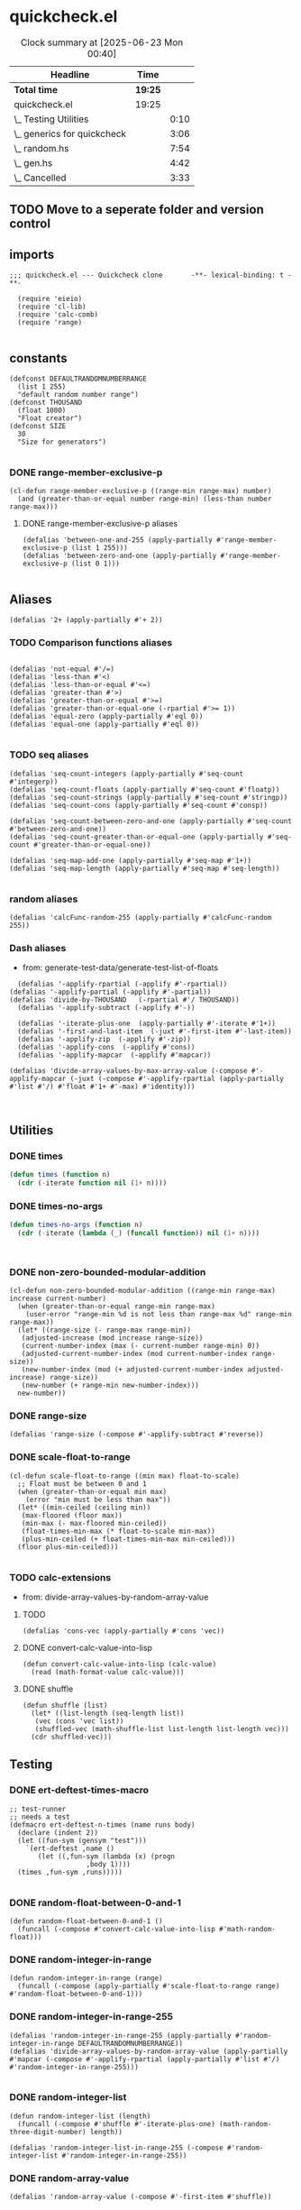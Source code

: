 #+auto_tangle: t
* quickcheck.el
#+BEGIN: clocktable :scope subtree 
#+CAPTION: Clock summary at [2025-06-23 Mon 00:40]
| Headline                    | Time    |      |
|-----------------------------+---------+------|
| *Total time*                | *19:25* |      |
|-----------------------------+---------+------|
| quickcheck.el               | 19:25   |      |
| \_  Testing Utilities       |         | 0:10 |
| \_  generics for quickcheck |         | 3:06 |
| \_  random.hs               |         | 7:54 |
| \_  gen.hs                  |         | 4:42 |
| \_  Cancelled               |         | 3:33 |
#+END:

** TODO Move to a seperate folder and version control
** imports
#+begin_src elisp :tangle yes
  ;;; quickcheck.el --- Quickcheck clone       -**- lexical-binding: t -**-

    (require 'eieio)
    (require 'cl-lib)
    (require 'calc-comb)
    (require 'range)

#+END_SRC
** constants
#+begin_src elisp :tangle yes
  (defconst DEFAULTRANDOMNUMBERRANGE
    (list 1 255)    
    "default random number range")
  (defconst THOUSAND
    (float 1000)
    "Float creator")
  (defconst SIZE
    30
    "Size for generators")

#+end_src

#+RESULTS:
: 0.1

*** DONE range-member-exclusive-p
CLOSED: [2025-07-03 Thu 06:54]
:LOGBOOK:
CLOCK: [2025-07-03 Thu 06:52]--[2025-07-03 Thu 06:54] =>  0:02
CLOCK: [2025-07-03 Thu 06:44]--[2025-07-03 Thu 06:44] =>  0:00
CLOCK: [2025-07-03 Thu 06:05]--[2025-07-03 Thu 06:19] =>  0:14
CLOCK: [2025-07-03 Thu 05:32]--[2025-07-03 Thu 06:02] =>  0:30
CLOCK: [2025-07-03 Thu 04:55]--[2025-07-03 Thu 05:23] =>  0:28
:END:
#+begin_src elisp :tangle yes
  (cl-defun range-member-exclusive-p ((range-min range-max) number)
    (and (greater-than-or-equal number range-min) (less-than number range-max)))
#+end_src

#+RESULTS:
: t

**** DONE range-member-exclusive-p aliases
CLOSED: [2025-07-03 Thu 06:54]
#+begin_src elisp :tangle yes
  (defalias 'between-one-and-255 (apply-partially #'range-member-exclusive-p (list 1 255)))
  (defalias 'between-zero-and-one (apply-partially #'range-member-exclusive-p (list 0 1)))

#+end_src

#+RESULTS:


** Aliases
#+begin_src elisp :tangle yes
  (defalias '2+ (apply-partially #'+ 2))
#+end_src
*** TODO Comparison functions aliases
:LOGBOOK:
CLOCK: [2025-07-04 Fri 04:18]--[2025-07-04 Fri 04:20] =>  0:02
:END:
#+begin_src elisp :tangle yes

  (defalias 'not-equal #'/=)
  (defalias 'less-than #'<)
  (defalias 'less-than-or-equal #'<=)
  (defalias 'greater-than #'>)
  (defalias 'greater-than-or-equal #'>=)
  (defalias 'greater-than-or-equal-one (-rpartial #'>= 1))
  (defalias 'equal-zero (apply-partially #'eql 0))
  (defalias 'equal-one (apply-partially #'eql 0))

#+end_src

#+RESULTS:

*** TODO seq aliases
:LOGBOOK:
CLOCK: [2025-07-04 Fri 04:20]--[2025-07-04 Fri 04:20] =>  0:00
CLOCK: [2025-07-04 Fri 04:18]--[2025-07-04 Fri 04:18] =>  0:00
CLOCK: [2025-07-04 Fri 04:18]--[2025-07-04 Fri 04:18] =>  0:00
CLOCK: [2025-07-01 Tue 05:09]--[2025-07-01 Tue 05:13] =>  0:04
:END:
#+begin_src elisp :tangle yes
  (defalias 'seq-count-integers (apply-partially #'seq-count #'integerp))
  (defalias 'seq-count-floats (apply-partially #'seq-count #'floatp))
  (defalias 'seq-count-strings (apply-partially #'seq-count #'stringp))  
  (defalias 'seq-count-cons (apply-partially #'seq-count #'consp))

  (defalias 'seq-count-between-zero-and-one (apply-partially #'seq-count #'between-zero-and-one))
  (defalias 'seq-count-greater-than-or-equal-one (apply-partially #'seq-count #'greater-than-or-equal-one))

  (defalias 'seq-map-add-one (apply-partially #'seq-map #'1+))
  (defalias 'seq-map-length (apply-partially #'seq-map #'seq-length))

#+end_src
*** random aliases
#+begin_src elisp :tangle yes
  (defalias 'calcFunc-random-255 (apply-partially #'calcFunc-random 255))
#+end_src

*** Dash aliases
:LOGBOOK:
CLOCK: [2025-07-05 Sat 08:49]--[2025-07-05 Sat 09:16] =>  0:27
CLOCK: [2025-07-05 Sat 08:40]--[2025-07-05 Sat 08:46] =>  0:06
CLOCK: [2025-07-05 Sat 08:34]--[2025-07-05 Sat 08:35] =>  0:01
CLOCK: [2025-07-04 Fri 06:08]--[2025-07-04 Fri 06:10] =>  0:02
CLOCK: [2025-07-04 Fri 04:23]--[2025-07-04 Fri 04:33] =>  0:10
CLOCK: [2025-07-04 Fri 03:14]--[2025-07-04 Fri 03:16] =>  0:02
CLOCK: [2025-07-03 Thu 17:35]--[2025-07-03 Thu 17:49] =>  0:14
:END:
- from: generate-test-data/generate-test-list-of-floats
#+begin_src elisp :tangle yes  
    (defalias '-applify-rpartial (-applify #'-rpartial))
  (defalias '-applify-partial (-applify #'-partial))
  (defalias 'divide-by-THOUSAND   (-rpartial #'/ THOUSAND))
    (defalias '-applify-subtract (-applify #'-))

    (defalias '-iterate-plus-one  (apply-partially #'-iterate #'1+))
    (defalias '-first-and-last-item  (-juxt #'-first-item #'-last-item))
    (defalias '-applify-zip  (-applify #'-zip))
    (defalias '-applify-cons  (-applify #'cons))
    (defalias '-applify-mapcar  (-applify #'mapcar))

  (defalias 'divide-array-values-by-max-array-value (-compose #'-applify-mapcar (-juxt (-compose #'-applify-rpartial (apply-partially #'list #'/) #'float #'1+ #'-max) #'identity)))


#+end_src

#+RESULTS:
: 3

** Utilities

*** DONE times
#+BEGIN_SRC emacs-lisp :tangle yes
  (defun times (function n)
    (cdr (-iterate function nil (1+ n))))

#+END_SRC

*** DONE times-no-args
#+BEGIN_SRC emacs-lisp :tangle yes
  (defun times-no-args (function n)
    (cdr (-iterate (lambda (_) (funcall function)) nil (1+ n))))



#+END_SRC


*** DONE non-zero-bounded-modular-addition
#+begin_src elisp :tangle yes
  (cl-defun non-zero-bounded-modular-addition ((range-min range-max) increase current-number)
    (when (greater-than-or-equal range-min range-max)
      (user-error "range-min %d is not less than range-max %d" range-min range-max))
    (let* ((range-size (- range-max range-min))
  	 (adjusted-increase (mod increase range-size))
  	 (current-number-index (max (- current-number range-min) 0))
  	 (adjusted-current-number-index (mod current-number-index range-size))
  	 (new-number-index (mod (+ adjusted-current-number-index adjusted-increase) range-size))
  	 (new-number (+ range-min new-number-index)))
    new-number))  
#+end_src
*** DONE range-size
CLOSED: [2025-07-03 Thu 06:51]
:LOGBOOK:
CLOCK: [2025-07-03 Thu 06:48]--[2025-07-03 Thu 06:51] =>  0:03
:END:
#+begin_src elisp :tangle yes
  (defalias 'range-size (-compose #'-applify-subtract #'reverse))
#+end_src

*** DONE scale-float-to-range
#+begin_src elisp :tangle yes
  (cl-defun scale-float-to-range ((min max) float-to-scale)
    ;; Float must be between 0 and 1
    (when (greater-than-or-equal min max)
      (error "min must be less than max"))
    (let* ((min-ceiled (ceiling min))
  	 (max-floored (floor max))
  	 (min-max (- max-floored min-ceiled))
  	 (float-times-min-max (* float-to-scale min-max))
  	 (plus-min-ceiled (+ float-times-min-max min-ceiled)))
    (floor plus-min-ceiled)))

#+END_SRC


*** TODO calc-extensions
- from: divide-array-values-by-random-array-value
**** TODO
#+begin_src elisp :tangle yes
  (defalias 'cons-vec (apply-partially #'cons 'vec))
#+end_src
**** DONE convert-calc-value-into-lisp
CLOSED: [2025-06-16 Mon 08:45]
#+begin_src elisp :tangle yes
  (defun convert-calc-value-into-lisp (calc-value)
    (read (math-format-value calc-value)))
#+end_src
**** DONE shuffle
CLOSED: [2025-07-01 Tue 01:56]
:LOGBOOK:
CLOCK: [2025-07-01 Tue 01:49]--[2025-07-01 Tue 01:56] =>  0:07
CLOCK: [2025-06-30 Mon 23:54]--[2025-07-01 Tue 00:30] =>  0:36
:END:
#+begin_src elisp :tangle yes
  (defun shuffle (list)
    (let* ((list-length (seq-length list))
  	 (vec (cons 'vec list))
  	 (shuffled-vec (math-shuffle-list list-length list-length vec)))
    (cdr shuffled-vec)))
#+end_src




** Testing 
*** DONE ert-deftest-times-macro
#+begin_src elisp :tangle yes
  ;; test-runner
  ;; needs a test
  (defmacro ert-deftest-n-times (name runs body)
    (declare (indent 2))
    (let ((fun-sym (gensym "test")))
      `(ert-deftest ,name ()
         (let ((,fun-sym (lambda (x) (progn
  				     ,body 1))))  			 
  	(times ,fun-sym ,runs)))))

#+end_src

#+RESULTS:
: ert-deftest-n-times



*** DONE random-float-between-0-and-1
CLOSED: [2025-06-22 Sun 16:23]
#+begin_src elisp :tangle yes
  (defun random-float-between-0-and-1 ()    
    (funcall (-compose #'convert-calc-value-into-lisp #'math-random-float)))
#+end_src


*** DONE random-integer-in-range
CLOSED: [2025-06-30 Mon 21:19]
:LOGBOOK:
CLOCK: [2025-06-30 Mon 21:11]--[2025-06-30 Mon 21:19] =>  0:08
:END:
#+begin_src elisp :tangle yes
    (defun random-integer-in-range (range)
      (funcall (-compose (apply-partially #'scale-float-to-range range)  #'random-float-between-0-and-1)))
#+end_src
*** DONE random-integer-in-range-255
CLOSED: [2025-07-01 Tue 02:04]
:LOGBOOK:
CLOCK: [2025-07-01 Tue 02:01]--[2025-07-01 Tue 02:04] =>  0:03
:END:
#+begin_src elisp :tangle yes
  (defalias 'random-integer-in-range-255 (apply-partially #'random-integer-in-range DEFAULTRANDOMNUMBERRANGE))
  (defalias 'divide-array-values-by-random-array-value (apply-partially #'mapcar (-compose #'-applify-rpartial (apply-partially #'list #'/) #'random-integer-in-range-255)))
  
#+end_src

*** DONE random-integer-list
CLOSED: [2025-07-01 Tue 05:21]
:LOGBOOK:
CLOCK: [2025-07-01 Tue 05:13]--[2025-07-01 Tue 05:21] =>  0:08
CLOCK: [2025-07-01 Tue 05:08]--[2025-07-01 Tue 05:09] =>  0:01
CLOCK: [2025-07-01 Tue 02:04]--[2025-07-01 Tue 02:15] =>  0:11
CLOCK: [2025-07-01 Tue 01:59]--[2025-07-01 Tue 02:01] =>  0:02
:END:
#+begin_src elisp :tangle yes
  (defun random-integer-list (length)    
    (funcall (-compose #'shuffle #'-iterate-plus-one) (math-random-three-digit-number) length))
  
  (defalias 'random-integer-list-in-range-255 (-compose #'random-integer-list #'random-integer-in-range-255))
#+end_src
*** DONE random-array-value
CLOSED: [2025-07-05 Sat 08:34]
:LOGBOOK:
CLOCK: [2025-07-05 Sat 08:32]--[2025-07-05 Sat 08:34] =>  0:02
CLOCK: [2025-07-05 Sat 06:46]--[2025-07-05 Sat 07:02] =>  0:16
:END:
#+begin_src elisp :tangle yes
  (defalias 'random-array-value (-compose #'-first-item #'shuffle))
#+end_src

*** DONE random-integer-range
CLOSED: [2025-07-03 Thu 06:51]
:LOGBOOK:
CLOCK: [2025-07-03 Thu 06:44]--[2025-07-03 Thu 06:48] =>  0:04
CLOCK: [2025-06-30 Mon 21:02]--[2025-06-30 Mon 21:08] =>  0:06
CLOCK: [2025-06-22 Sun 22:24]--[2025-06-22 Sun 22:34] =>  0:10
:END:
#+begin_src elisp :tangle yes
  (defun random-integer-range (length)    
    (funcall (-juxt #'identity (apply-partially #'+ length))
  	   (math-random-three-digit-number)))  
#+end_src




*** TODO generate-test-data
:LOGBOOK:
CLOCK: [2025-07-02 Wed 06:28]--[2025-07-02 Wed 06:39] =>  0:11
CLOCK: [2025-07-02 Wed 05:16]--[2025-07-02 Wed 05:42] =>  0:26
CLOCK: [2025-07-02 Wed 04:04]--[2025-07-02 Wed 04:29] =>  0:25
CLOCK: [2025-07-01 Tue 21:38]--[2025-07-01 Tue 22:04] =>  0:26
CLOCK: [2025-07-01 Tue 05:21]--[2025-07-01 Tue 05:36] =>  0:15
CLOCK: [2025-07-01 Tue 01:56]--[2025-07-01 Tue 01:59] =>  0:03
CLOCK: [2025-06-30 Mon 21:21]--[2025-06-30 Mon 21:21] =>  0:00
CLOCK: [2025-06-30 Mon 21:08]--[2025-06-30 Mon 21:11] =>  0:03
:END:
**** DONE base function
CLOSED: [2025-07-02 Wed 06:39]
#+begin_src elisp :tangle yes
  (cl-defun generate-test-data (&optional &key item-transformer &key list-transformer
  				     &key min-length &key max-length)
    (let* ((min-items (or min-length 1))
  	 (max-items (or max-length 255))
  	 (item-func (or item-transformer #'identity))
  	 (list-func (or list-transformer #'identity))
  	 (range-length (random-integer-in-range (list min-items max-items)))
  	 (list-items (random-integer-list range-length)))
      (funcall (-on list-func (apply-partially #'mapcar item-func)) list-items)))
#+end_src
**** TODO aliases for generate-test-data
:LOGBOOK:
CLOCK: [2025-07-04 Fri 06:10]--[2025-07-04 Fri 06:17] =>  0:07
CLOCK: [2025-07-04 Fri 03:30]--[2025-07-04 Fri 03:30] =>  0:00
CLOCK: [2025-07-03 Thu 16:38]--[2025-07-03 Thu 17:15] =>  0:37
CLOCK: [2025-07-03 Thu 07:07]--[2025-07-03 Thu 07:31] =>  0:24
CLOCK: [2025-07-03 Thu 06:21]--[2025-07-03 Thu 06:33] =>  0:12
:END:
#+begin_src elisp :tangle yes


  (defalias 'generate-test-list-of-strings (apply-partially #'generate-test-data :item-transformer #'char-to-string))
  (defalias 'generate-test-list-of-floats-between-zero-and-one (apply-partially #'generate-test-data :list-transformer #'divide-array-values-by-max-array-value))
  (defalias 'generate-test-list-of-floats (apply-partially #'generate-test-data :list-transformer #'divide-array-values-by-max-array-value))

  (defalias 'generate-test-string (apply-partially #'generate-test-data :item-transformer #'identity :list-transformer #'seq--into-string))

  (defalias 'generate-test-vector-of-integers (apply-partially #'generate-test-data :list-transformer #'seq--into-vector))

  (defalias 'generate-test-alist-of-integers (apply-partially #'generate-test-data :list-transformer (-compose #'-applify-zip (-juxt #'reverse #'shuffle))))

#+end_src

#+RESULTS:



** TODO generics for quickcheck
:LOGBOOK:
CLOCK: [2025-06-22 Sun 18:12]--[2025-06-22 Sun 18:40] =>  0:28
CLOCK: [2025-06-22 Sun 16:04]--[2025-06-22 Sun 16:40] =>  0:36
CLOCK: [2025-06-22 Sun 14:18]--[2025-06-22 Sun 14:44] =>  0:26
CLOCK: [2025-06-22 Sun 12:11]--[2025-06-22 Sun 12:38] =>  0:27
CLOCK: [2025-06-21 Sat 12:14]--[2025-06-21 Sat 12:40] =>  0:26
CLOCK: [2025-06-22 Sun 22:34]--[2025-06-22 Sun 23:17] =>  0:43
:END:
*** TODO Semigroup
**** Laws to test 
***** For <>
****** [Associativity] @x '<>' (y '<>' z) = (x '<>' y) '<>' z@
***** For sconcat 
******  [Unit]: @'sconcat' ('pure' x) = x@
****** TODO [Multiplication]: @'sconcat' ('join' xss) = 'sconcat' ('fmap' 'sconcat' xss)@


*** TODO Monoid
*** TODO Functor
- https://hackage.haskell.org/package/ghc-internal-9.1201.0/docs/src/GHC.Internal.Base.html#local-6989586621679720736
**** TODO deftype for cl-constantly
#+begin_src emacs-lisp :tangle yes
;;  (cl-deftype)
#+end_src
**** TODO fmap 
:LOGBOOK:
CLOCK: [2025-07-02 Wed 08:47]--[2025-07-02 Wed 09:04] =>  0:17
:END:
***** DONE base fmap
CLOSED: [2025-07-02 Wed 09:00]
#+begin_src emacs-lisp :tangle yes
  (cl-defgeneric fmap (function functor))
  
#+end_src
***** DONE fmap for lists
CLOSED: [2025-07-02 Wed 09:01]
#+begin_src emacs-lisp :tangle yes
(cl-defmethod fmap (function (functor list))
    (seq-map function functor))
#+end_src
***** TODO fmap for vectors
#+begin_SRC emacs-lisp :tangle yes
(cl-defmethod fmap (function (functor vector))
     (seq--into-vector (funcall (-compose #'seq-map function) functor)))
#+end_src
***** TODO fmap for strings
#+begin_SRC emacs-lisp :tangle yes

#+end_src

***** TODO fmap for cons
#+begin_SRC emacs-lisp :tangle yes

#+end_src


**** TODO <$
- (<$) :: a -> [b] -> [a]
- "a" <$ "earl" :: [String]
:LOGBOOK:
CLOCK: [2025-07-02 Wed 08:14]--[2025-07-02 Wed 08:41] =>  0:27
CLOCK: [2025-07-02 Wed 07:42]--[2025-07-02 Wed 08:10] =>  0:28
CLOCK: [2025-07-02 Wed 06:39]--[2025-07-02 Wed 06:53] =>  0:14
:END:
***** TODO <$ for strings, vectors, lists
#+begin_SRC emacs-lisp :tangle yes
(defun <$ (a fb)
    (let ((func (funcall (-compose #'partial-fmap #'cl-constantly) a)))
      (funcall func fb)))

#+END_SRC
***** TODO <$ for cons

***** TODO <$ for constants

*** TODO Applicative
- https://hackage.haskell.org/package/ghc-internal-9.1201.0/docs/src/GHC.Internal.Base.html#local-6989586621679720736
**** TODO pure 
#+BEGIN_SRC emacs-lisp :tangle yes
;;(pure "x" list)
#+END_SRC
**** TODO <*>
-[(+2),(+1)]<*>[1,2,3] 
-[3,4,5,2,3,4]
#+BEGIN_SRC emacs-lisp :tangle yes
;;(pure "x" list)
#+END_SRC
**** TODO liftA2
#+BEGIN_SRC emacs-lisp :tangle yes
;;(pure "x" list)
#+END_SRC


*** WAITING Monad
- https://hackage.haskell.org/package/ghc-internal-9.1201.0/docs/src/GHC.Internal.Base.html#local-6989586621679720736
#+BEGIN_SRC emacs-lisp :tangle yes


#+END_SRC
**** WAITING State Monad
- https://hackage.haskell.org/package/mtl-2.3.1/docs/src/Control.Monad.State.Class.html#MonadState


** WAITING std-gen
- https://hackage-content.haskell.org/package/random-1.3.1/docs/System-Random-Stateful.html
- https://hackage-content.haskell.org/package/random-1.3.1/docs/src/System.Random.Internal.html#genWord32
#+BEGIN_SRC emacs-lisp :tangle yes


#+END_SRC



** WAITING random.hs
- https://github.com/nick8325/quickcheck/blob/246943ea0049434c5ec0d5162e7581441e65c904/src/Test/QuickCheck/Random.hs
:LOGBOOK:
CLOCK: [2025-06-12 Thu 17:03]--[2025-06-12 Thu 17:15] =>  0:12
CLOCK: [2025-06-11 Wed 09:09]--[2025-06-11 Wed 09:23] =>  0:14
CLOCK: [2025-06-11 Wed 04:52]--[2025-06-11 Wed 05:12] =>  0:20
:END:


*** DONE qc-gen
CLOSED: [2025-06-18 Wed 13:20]
:LOGBOOK:
CLOCK: [2025-06-20 Fri 15:40]--[2025-06-20 Fri 15:54] =>  0:14
CLOCK: [2025-06-18 Wed 13:17]--[2025-06-18 Wed 13:20] =>  0:03
CLOCK: [2025-06-18 Wed 11:27]--[2025-06-18 Wed 11:46] =>  0:19
CLOCK: [2025-06-18 Wed 11:27]--[2025-06-18 Wed 11:27] =>  0:00
CLOCK: [2025-06-17 Tue 11:07]--[2025-06-17 Tue 11:18] =>  0:11
CLOCK: [2025-06-17 Tue 09:44]--[2025-06-17 Tue 10:11] =>  0:27
CLOCK: [2025-06-17 Tue 07:55]--[2025-06-17 Tue 08:22] =>  0:27
CLOCK: [2025-06-16 Mon 08:31]--[2025-06-16 Mon 08:59] =>  0:28
CLOCK: [2025-06-16 Mon 04:56]--[2025-06-16 Mon 05:16] =>  0:20
CLOCK: [2025-06-16 Mon 03:16]--[2025-06-16 Mon 03:36] =>  0:20
CLOCK: [2025-06-16 Mon 01:18]--[2025-06-16 Mon 01:45] =>  0:27
CLOCK: [2025-06-15 Sun 00:02]--[2025-06-15 Sun 00:39] =>  0:37
CLOCK: [2025-06-14 Sat 22:33]--[2025-06-14 Sat 22:59] =>  0:26
CLOCK: [2025-06-14 Sat 20:50]--[2025-06-14 Sat 21:16] =>  0:26
CLOCK: [2025-06-13 Fri 18:47]--[2025-06-13 Fri 19:13] =>  0:26
CLOCK: [2025-06-13 Fri 16:57]--[2025-06-13 Fri 17:23] =>  0:26
CLOCK: [2025-06-13 Fri 15:21]--[2025-06-13 Fri 15:57] =>  0:36
CLOCK: [2025-06-13 Fri 13:57]--[2025-06-13 Fri 14:25] =>  0:28
CLOCK: [2025-06-13 Fri 11:28]--[2025-06-13 Fri 11:55] =>  0:27
:END:
#+begin_src elisp :tangle yes
  ;; renames StdGen QcGen
  ;; newtype QCGen = QCGen StdGen
  ;; StdGen is renamed QCGen
  ;; Then Show, Read, RandomGen instances are rewritten
  ;; showPrec
  ;; readPrec
  ;; genRange
  ;; next
  (defclass qc-gen ()
    ((seed
      :initform '()
      :type list
      :reader read-seed
      :writer next-int
      :printer show-seed))
    "quickcheck generator")


#+END_SRC

*** WAITING read-seed
#+begin_src elisp :tangle yes
  ;; declare pure?
  (cl-defmethod read-seed ((qc qc-gen))
    (-last-item (oref qc seed)))

#+END_SRC

*** WAITING show-seed
#+begin_src elisp :tangle yes
  ;; declare pure?
  ;; showsPrec n (QCGen g) s = showsPrec n g s
  (cl-defmethod show-seed ((qc qc-gen))
    (princ (read-seed qc)))
#+END_SRC

*** WAITING next-int
#+begin_src elisp :tangle yes
  (cl-defmethod next-int ((qc qc-gen))
    ;; Next integer between 0 and 999
    (let** ((previous (oref qc seed))
  	(next (std-gen))
  	(new-qc (oset qc seed (append previous (list next)))))
      (list next qc)))

#+END_SRC
*** WAITING next-double
#+begin_src elisp :tangle yes
  (cl-defmethod next-double ((qc qc-gen))
    ;; Next double between 0 and 1
    (-let (((int new-qc) (next-int qc)))
      (list (/ int THOUSAND) qc)))
#+END_SRC


*** WAITING next-integer
#+begin_src elisp :tangle yes
  (cl-defmethod next-integer ((qc qc-gen) &optional &key min &key max)    
    (when (and min max (greater-than-or-equal min max))
      (error "min must be less than max"))
    (let** ((minimum (or min most-negative-fixnum))
  	 (maximum (or max most-positive-fixnum))
  	 (double-and-qc-gen (next-double qc))
  	 (next (scale-float-to-range (list minimum maximum) (-first-item double-and-qc-gen))))  	 
      (list (truncate next) qc)))

#+END_SRC

** WAITING gen.hs
:LOGBOOK:
CLOCK: [2025-06-20 Fri 15:31]--[2025-06-20 Fri 15:40] =>  0:09
CLOCK: [2025-06-20 Fri 13:50]--[2025-06-20 Fri 14:16] =>  0:26
CLOCK: [2025-06-20 Fri 10:08]--[2025-06-20 Fri 10:33] =>  0:25
CLOCK: [2025-06-18 Wed 15:34]--[2025-06-18 Wed 15:45] =>  0:00
CLOCK: [2025-06-18 Wed 13:20]--[2025-06-18 Wed 13:46] =>  0:26
CLOCK: [2025-06-18 Wed 11:08]--[2025-06-18 Wed 11:27] =>  0:19
CLOCK: [2025-06-18 Wed 09:25]--[2025-06-18 Wed 09:53] =>  0:28
CLOCK: [2025-06-18 Wed 07:23]--[2025-06-18 Wed 07:49] =>  0:26
CLOCK: [2025-06-17 Tue 11:18]--[2025-06-17 Tue 11:34] =>  0:16
CLOCK: [2025-06-12 Thu 13:52]--[2025-06-12 Thu 13:52] =>  0:00
CLOCK: [2025-06-11 Wed 14:12]--[2025-06-11 Wed 14:38] =>  0:26
CLOCK: [2025-06-11 Wed 12:23]--[2025-06-11 Wed 12:59] =>  0:36
CLOCK: [2025-06-11 Wed 10:48]--[2025-06-11 Wed 11:16] =>  0:28
CLOCK: [2025-06-11 Wed 09:24]--[2025-06-11 Wed 09:30] =>  0:06
:END:
- https://github.com/nick8325/quickcheck/blob/246943ea0049434c5ec0d5162e7581441e65c904/src/Test/QuickCheck/Random.hs
#+begin_src elisp :tangle yes
  ;; newtype Age = Age { unAge:: Int}
  ;; constructor
  ;; Age :: Int -> Age
  ;; deconstructor
  ;; unAge :: Age -> Int

  ;; newtype Gen a = MkGen{ unGen :: QCGen -> Int -> a}
  ;; constructor
  ;; Gen a :: a -> Gen a
  ;; deconstructor
  ;; unGen ::  Gen a -> QCGen -> Int -> a
  ;; unGen -> 
  ;; To get a value out generate :: Gen a -> IO a
  (defclass gen ()
    ((generator
      :initarg :generator
      :type symbol
      :accessor un-gen))
    "generator creator")
#+END_SRC

*** WAITING un-gen
#+begin_src elisp :tangle yes
#+END_SRC
*** WAITING gen-fmap
#+begin_src elisp :tangle yes
  (cl-defgeneric gen-fmap (gen)
      ;; Uses a qc-gen seed and a SIZE
      ;; Returns a generator
    )
#+END_SRC
*** WAITING gen-applicative
#+begin_src elisp :tangle yes
  (cl-defgeneric gen-applicative (gen)
      ;; Uses a qc-gen seed and a SIZE
      ;; Returns a generator
    )
#+END_SRC

*** WAITING gen-monad
#+begin_src elisp :tangle yes
  (cl-defgeneric gen-monad (un-gen)
      ;; Uses a qc-gen seed and a SIZE
      ;; Returns a generator
    )
#+END_SRC

*** WAITING gen-sequencer ">>"
#+begin_src elisp :tangle yes
  (cl-defgeneric gen-sequencer (gen)
      ;; Uses a qc-gen seed and a SIZE
      ;; Returns a generator
    )
#+END_SRC

*** WAITING gen-monad-fix
#+begin_src elisp :tangle yes
  (cl-defgeneric gen-monad-fix (gen)
      ;; Uses a qc-gen seed and a SIZE
      ;; Returns a generator
    )
#+END_SRC

*** WAITING choose-integer
*** WAITING choose-enum is generic for lists, vectors, alist, plist, and eventually hash-maps


** Long Term
**** Test result via evaluation of org-mode
** Cancelled 
*** CANCELLED Test and write qc-gen
CLOSED: [2025-06-09 Mon 02:44]
:LOGBOOK:
CLOCK: [2025-06-09 Mon 02:27]--[2025-06-09 Mon 02:44] =>  0:17
CLOCK: [2025-06-09 Mon 00:40]--[2025-06-09 Mon 01:08] =>  0:28
CLOCK: [2025-06-08 Sun 22:58]--[2025-06-08 Sun 23:34] =>  0:36
CLOCK: [2025-06-08 Sun 21:37]--[2025-06-08 Sun 22:04] =>  0:27
CLOCK: [2025-06-08 Sun 20:06]--[2025-06-08 Sun 20:32] =>  0:26
:END:

*** CANCELLED Test and write qc-integer
:LOGBOOK:
CLOCK: [2025-06-09 Mon 02:44]--[2025-06-09 Mon 02:53] =>  0:09
:END:
*** CANCELLED wrap-std-gen
:LOGBOOK:
CLOCK: [2025-06-12 Thu 16:50]--[2025-06-12 Thu 17:03] =>  0:13
CLOCK: [2025-06-12 Thu 13:52]--[2025-06-12 Thu 14:18] =>  0:26
CLOCK: [2025-06-11 Wed 09:05]--[2025-06-11 Wed 09:09] =>  0:04
CLOCK: [2025-06-11 Wed 06:41]--[2025-06-11 Wed 07:08] =>  0:27
:END:
*** CANCELLED make-qc-gen


** End
#+begin_src elisp :tangle yes
(provide 'quickcheck)
#+END_SRC

#+RESULTS:
: quickcheck

